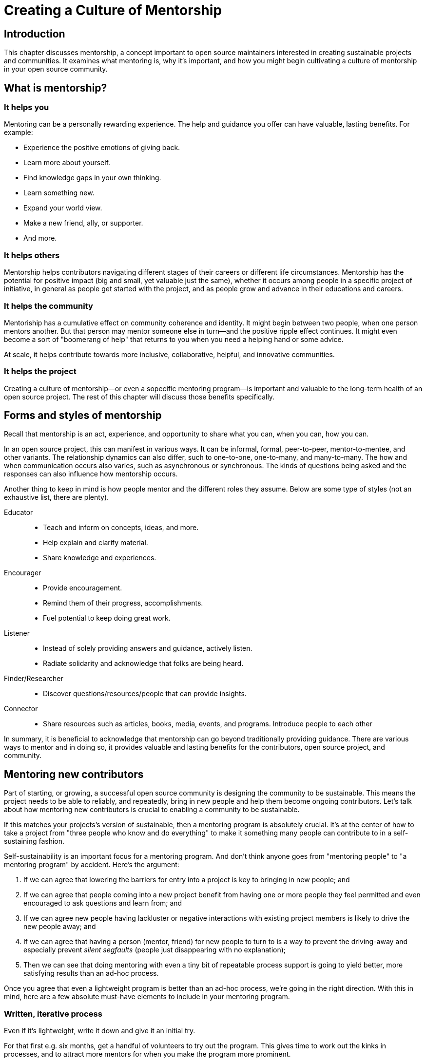 = Creating a Culture of Mentorship
// Authors: Karsten Wade <kwade@redhat.com>, Guedis Cardenas <guedis@palante.co>
// Updated: 2020-12-14
// Versions: 2.0
// Status: DRAFT

== Introduction

This chapter discusses mentorship, a concept important to open source maintainers interested in creating sustainable projects and communities.
It examines what mentoring is, why it's important, and how you might begin cultivating a culture of mentorship in your open source community.

== What is mentorship?



=== It helps you

Mentoring can be a personally rewarding experience.
The help and guidance you offer can have valuable, lasting benefits.
For example:

- Experience the positive emotions of giving back.
- Learn more about yourself.
- Find knowledge gaps in your own thinking.
- Learn something new.
- Expand your world view.
- Make a new friend, ally, or supporter.
- And more.

=== It helps others

Mentorship helps contributors navigating different stages of their careers or different life circumstances.
Mentorship has the potential for positive impact (big and small, yet valuable just the same), whether it occurs among people in a specific project of initiative, in general as people get started with the project, and as people grow and advance in their educations and careers. 

=== It helps the community

Mentoriship has a cumulative effect on community coherence and identity.
It might begin between two people, when one person mentors another. But that person may mentor someone else in turn—and the positive ripple effect continues.
It might even become a sort of "boomerang of help" that returns to you when you need a helping hand or some advice.

At scale, it helps contribute towards more inclusive, collaborative, helpful, and innovative communities.

=== It helps the project

Creating a culture of mentorship—or even a sopecific mentoring program—is important and valuable to the long-term health of an open source project.
The rest of this chapter will discuss those benefits specifically.

== Forms and styles of mentorship

Recall that mentorship is an act, experience, and opportunity to share what you can, when you can, how you can.

In an open source project, this can manifest in various ways.
It can be informal, formal, peer-to-peer, mentor-to-mentee, and other variants.
The relationship dynamics can also differ, such to one-to-one, one-to-many, and many-to-many.
The how and when communication occurs also varies, such as asynchronous or synchronous.
The kinds of questions being asked and the responses can also influence how mentorship occurs.

Another thing to keep in mind is how people mentor and the different roles they assume.
Below are some type of styles (not an exhaustive list, there are plenty).

Educator::
- Teach and inform on concepts, ideas, and more.
- Help explain and clarify material.
- Share knowledge and experiences.

Encourager::
- Provide encouragement.
- Remind them of their progress, accomplishments.
- Fuel potential to keep doing great work.

Listener::
- Instead of solely providing answers and guidance, actively listen.
- Radiate solidarity and acknowledge that folks are being heard.

Finder/Researcher::
- Discover questions/resources/people that can provide insights.

Connector::
- Share resources such as articles, books, media, events, and programs.
Introduce people to each other

In summary, it is beneficial to acknowledge that mentorship can go beyond traditionally providing guidance.
There are various ways to mentor and in doing so, it provides valuable and lasting benefits for the contributors, open source project, and community.

== Mentoring new contributors

Part of starting, or growing, a successful open source community is designing the community to be sustainable.
This means the project needs to be able to reliably, and repeatedly, bring in new people and help them become ongoing contributors.
Let's talk about how mentoring new contributors is crucial to enabling a community to be sustainable.

If this matches your projects's version of sustainable, then a mentoring program is absolutely crucial.
It's at the center of how to take a project from "three people who know and do everything" to make it something many people can contribute to in a self-sustaining fashion.

Self-sustainability is an important focus for a mentoring program.
And don't think anyone goes from "mentoring people" to "a mentoring program" by accident.
Here's the argument:

1. If we can agree that lowering the barriers for entry into a project is key to bringing in new people; and
2. If we can agree that people coming into a new project benefit from having one or more people they feel permitted and even encouraged to ask questions and learn from; and
3. If we can agree new people having lackluster or negative interactions with existing project members is likely to drive the new people away; and
4. If we can agree that having a person (mentor, friend) for new people to turn to is a way to prevent the driving-away and especially prevent _silent segfaults_ (people just disappearing with no explanation);
5. Then we can see that doing mentoring with even a tiny bit of repeatable process support is going to yield better, more satisfying results than an ad-hoc process.

Once you agree that even a lightweight program is better than an ad-hoc process, we're going in the right direction.
With this in mind, here are a few absolute must-have elements to include in your mentoring program.

=== Written, iterative process

Even if it's lightweight, write it down and give it an initial try.

For that first e.g. six months, get a handful of volunteers to try out the program.
This gives time to work out the kinks in processes, and to attract more mentors for when you make the program more prominent.

When you have a process you have tried and tested once or twice, put up a "Mentoring" section on your project website and include links to all the elements of your mentoring program.
Make sure people who have even the slightest inkling of getting involved in the project can look ahead and see how they are going to be taken care of as a new contributor.

After each full mentoring period (refer to time commitment, below), conduct a retrospective to learn from the mentoring period and improve the process iteratively.

It's not just promising there will be a map and directions, it is showing the actual map and idea of what the directions will be.

=== Mentoring guidelines and a Code of Conduct for your mentors

Even people who are very experienced at mentoring benefit from having guidelines for how to mentor and work with mentoring subjects (mentees), mentoring ethics, and so forth.

As a deeper reference when creating a mentoring program, there is https://www.mentorship.guide/[an upstream guide to mentoring itself].
You can use materials from that project to create the elements your mentoring program needs.

Mentors have a special role of trust—the project trusts them to represent the community, and the mentees (mentoring subjects) trust the mentor to lead them down the right path.
Mentors need to conduct themselves with an appropriate standard, and there needs to be a way to keep them accountable to that standard and report problems or abuses of conduct by mentors.
Such a Code of Conduct needs to be visible up front and prominent for everyone looking at your mentoring program.

Not having a Code of Conduct for your mentors, or making it hard to find, is a warning signal to potential new contributors that this project should be avoided.

If your project already has a Code of Conduct, make sure it is sufficient to cover the mentoring program, and make sure all participants are aware of its existence.

=== Mentors make mentors

It's one thing to have a few mentors and to start a mentoring program.
But to make it sustainable, the mentoring program needs to doing more than attracting mentors, it needs to be creating new mentors.

The core idea is to make sure that your mentors are also teaching explicitly and by example "how to be a mentor."
Your mentors should be thinking overall and in specific instances, How can I help this person be successful at mentoring other contributors?
That way new mentors are made of people who have had positive experiences as mentees and are also encouraged in their own mentoring activities beyond.

A new contributor who is mentored well can immediately turn around and offer similar mentoring lessons to other contributors, new and existing alike.
Even the same day.

Whenever you are answering a question for a new contributor, how you answer that question is where mentoring comes in.
You can answer in such a way that this new contributor feels empowered to share their new-found knowledge.
If they take in the lesson of not just what was conveyed but how it was conveyed, they carry this simple lesson of mentoring forward with their own interactions across the project.

=== Easy norms for mentees

Unlike your mentors, you want the fewest demands and lightest burdens for your mentees.

This is information that should be prominent on your mentoring program webpages, and can cover:

* In our project, here is how to find and/or approach a mentor.
* What the work/effort commitment for a mentee is likely to be.
* Clarify the relationship, e.g., a mentor is specifically not a friendship role; the mentoring may be time-bound (six months, etc.) or otherwise have a box once left means the mentoring has concluded; mentors are volunteers and deserve equal respect; mentors are held to a Code of Conduct that mentees should know and follow as well.
And so forth.
* What does a normal mentor/mentee relationship look like in this specific project.

You are looking for a balance where mentees know what is expected of them, while leaving space for the mentor to help grow that understanding of project norms, from technical to cultural.

=== Named person or group who leads the mentoring program

For everything from people being stuck, through to disappearing mentors, to Code of Conduct violations, there needs to be a clear and obvious person or persons to contact.

This contact information and its purpose should be prominent on your mentoring program webpages.

This group will be one of the rare areas of your project that maintains privacy and a well-understood barrier to transparency for specific topics.
Mentors need to be able to talk with other mentors to seek guidance; this group can provide that private space.
It can also help with any sensitive matters that arise.

The governance for this group or role needs to have a clear and short escalation path to the highest levels of project leadership.

=== A reasonable time and effort commitment plan for mentors

Mentoring relationships can last years or be completed in a weekend.
Make a reasonable schedule, perhaps one that is tied to your release schedule or other rhythms such as specific conferences or events you organize around.

For some projects' experience, the six-month commitment seems to work well.
It is enough time to get to know each other, talk through how to help as a mentor/be helped as a mentee, and then some months in the middle for the mentees to actually get feedback on real activities.

Especially if you are starting out, you want to attract mentors.
If there is too long of a time and effort commitment, or if there is not clear closure to a round of mentoring, many potential mentors will not join or even inquire further about your program.

Making the time and effort commitment nebulous is like sprinkling mentoring repellant on your project.
Be clear on what participants are getting into, and your mentoring program can be on a path to success.

== Mentoring new community managers

This section was informed by a meeting of community managers, talking about their experiences around mentoring and new community managers.

In the early days of open source, projects did not have community managers.
Collaboration among developers was a given, and if you were lucky, some people in your community enjoyed tasks other than software development, like tending to infrastructure, organizing events, or leading a marketing team.
As open source has matured, there are many more projects created from within large companies, and these things are no longer a given.
Increasingly, people inside those companies are designated the Community Manager or Community Architect, and are tasked with ensuring that projects run well as collaborative, multi-vendor efforts.

Much has been written here about what a community manager may or may not do—but if one thing is certain, it is that projects evolve, and the role of community manager evolves with them.

In the life of a project, a time may come when the original community manager is moving on—to a different job, a different role in the project, or just taking a back seat because of life.

During these transition periods, a new community manager may emerge in the project.

During this period, it can be tempting, as the outgoing community manager, to jump in and start helping the new community person come up to speed.
The risk, however, is that you deprive the new person of an opportunity to make the role their own.
They will certainly have a different conception of the most important jobs to be done, and a different skill set to bring to bear on the project.

As a mentor, it is important to strike a balance between being a resource, sharing relevant history, and saying how things have been done.

What is the best way for more experienced community managers successfully mentor newer community managers?
How can you help them to be successful, allowing them the very valuable space to try new things, even if they will potentially fail along the way?
How do you balance scoping the role, while allowing them to define the role in the way that they see fit?

=== Chart the waters

One of the things that is most useful when you are coming into a new role is a list of the people with whom you will be working.

If there are stakeholders who might be able to help you, or people you will work with who have concerns about community goals, this information will enable a new person to come into the role and avoid any pitfalls or faux-pas.

As the outgoing community manager, one of the most valuable things you can do for the new community manager is to introduce them to people who you have worked with, to smooth the transition, and ensure that they don't have to spend minutes explaining who they are and why they are turning up in places where they are not expected.

=== Give room to fail

A common theme among people who have had bad mentorship experiences is the omnipresent micro-manager.
One community manager described an experience where they took on a community role from someone who was stretched too thin.
However, everything that they did in the role resulted in email correcting them and telling them how they should have done the task differently.
As a result, they drifted away from taking on the role.
One question more than any can make a person in a new role feel small and inadequate: "Why didn't you just…?"

A new person in any role will do things differently than the person who went before.
There can be a few reasons for that.
Maybe they don't know how to do it the way it was done in the past.
There may be reasons which led to you doing things the way you did, but they're unaware of the history.
It's also possible that they bring a different skill set and perspective to the role, and their way is just as valid and just as good.

Whatever the reason, avoid asking your mentee "why didn't you…?"

You have to give the new person in the role the freedom to do things differently.
Even if they make mistakes, it is important that they feel ownership over the role.

As a mentor, one of the hardest things is to watch someone struggle to do something which you have done in the past.
That does not mean that you should completely abandon your new community manager.
Instead of telling them what to do, ensure that you have good documentation for tasks they will need to do in the role, and point them at the documentation.

This gives them guided experience, while showing up any places where documentation is lacking and also giving them the freedom to tweak things along the way.

=== Help them with visibility

Ironically for the most public-facing people in a project, people in community roles can see their careers suffer for lack of visibility.
More than one person mentioned seeing their careers suffer because their management chain was unaware of the work they were doing, or did not understand its value.

As the experienced community manager, one of the best gifts you can offer a junior community person is being a credible cheerleader for their work.

New community managers can get stretched thin, or can focus their efforts on tasks that do not provide a significant impact on the community.

As a mentor, you have an opportunity to help them channel their efforts on aspects of the role that provide value to the sponsoring company, in addition to benefiting the community.

You may also have the ability to communicate their successes in a way that will help their management chain understand the value that they bring to the project.

=== Get started

Guiding a new community manager through their first few months on the job can be a very rewarding experience.
As the experienced person, you can help them be effective and successful, give them confidence in their ability to execute in a new role, and increase the amount of community knowledge in your company and in the industry.

What would the first 30 days of a mentorship program for a new community manager look like?
You might try to:

* Maintain a weekly one-on-one call so that they can ask you for advice and help as they feel the need.
* Organize introduction meetings with five stakeholders across different functional areas of the project, to help them chart the waters of the project.
* Identify three recurring tasks they will take over, and arm them with documentation on how you managed the activity.
* Help them identify two high-value, high-visibility projects to deliver in their first month, and communicate their work when they are delivered.

Beyond the first month, you should be fading increasingly into the shadows, moving your one-on-one calls to every two weeks, and providing guidance on-demand only.

If you have done your job well, your mentee will be well on their way to making the job their own.

== Conclusion

This chapter discussed what mentoring is, why it is vitally important to your open source project, and how it helps you and others.
Then it described why and how to make a mentoring program for your community.
Finally, the chapter concludes with why and how to mentor a new community manager who is taking a role you already are familiar with.
